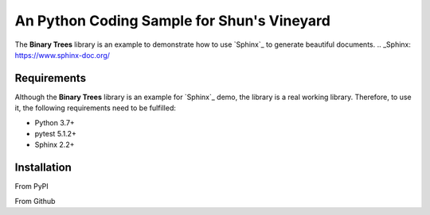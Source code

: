 ###########################################
An Python Coding Sample for Shun's Vineyard
###########################################

The **Binary Trees** library is an example to demonstrate how to use `Sphinx`_ to generate beautiful documents.
.. _Sphinx: https://www.sphinx-doc.org/

Requirements
============
Although the **Binary Trees** library is an example for `Sphinx`_ demo, the library is a real working library. Therefore, to use it, the following requirements need to be fulfilled:

- Python 3.7+
- pytest 5.1.2+
- Sphinx 2.2+ 


Installation
============

From PyPI

From Github
